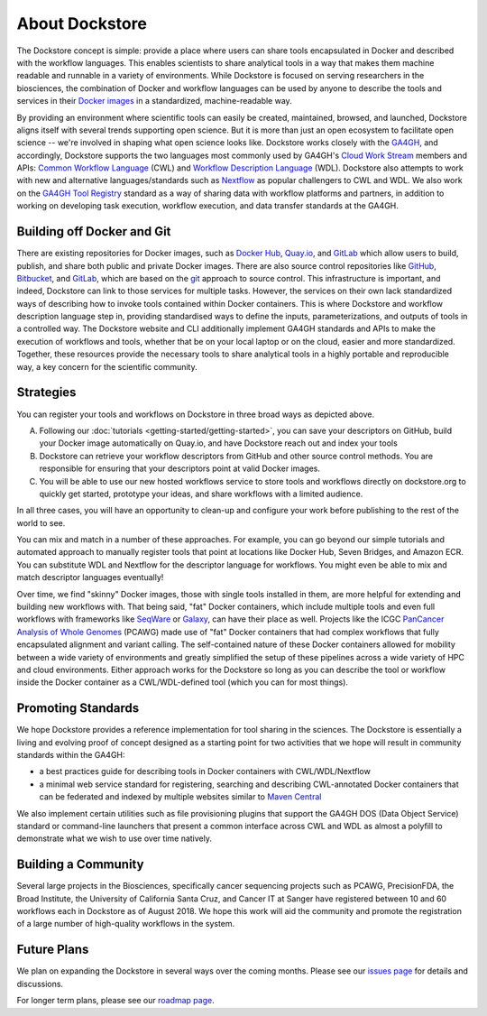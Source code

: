 About Dockstore
===============

The Dockstore concept is simple: provide a place where users can share tools encapsulated in Docker and described with the workflow languages. This enables scientists to share analytical tools in a way that makes them machine readable and runnable in a variety of environments. While Dockstore is focused on serving researchers in the biosciences, the combination of Docker and workflow languages can be used by anyone to describe the tools and services in their `Docker images <https://docs.docker.com/get-started/overview/#docker-objects>`__ in a standardized, machine-readable way. 

By providing an environment where scientific tools can easily be created, maintained, browsed, and launched, Dockstore aligns itself with several trends supporting open science. But it is more than just an open ecosystem to facilitate open science -- we're involved in shaping what open science looks like. Dockstore works closely with the `GA4GH <https://www.ga4gh.org>`__, and accordingly, Dockstore supports the two languages most commonly used by GA4GH's `Cloud Work Stream <http://ga4gh.cloud/>`__ members and APIs: `Common Workflow Language <https://www.commonwl.org/>`__ (CWL) and `Workflow Description Language <https://openwdl.org/>`__ (WDL).  Dockstore also attempts to work with new and alternative languages/standards such as `Nextflow <https://www.nextflow.io/>`__ as popular challengers to CWL and WDL. We also work on the `GA4GH Tool Registry <https://github.com/ga4gh/tool-registry-service-schemas>`__ standard as a way of sharing data with workflow platforms and partners, in addition to working on developing task execution, workflow execution, and data transfer standards at the GA4GH. 

Building off Docker and Git
---------------------------

There are existing repositories for Docker images, such as  `Docker Hub <https://hub.docker.com/>`__, `Quay.io <https://quay.io/>`__, and `GitLab <https://about.gitlab.com>`__ which allow users to build, publish, and share both public and private Docker images. There are also source control repositories like `GitHub <https://github.com>`__, `Bitbucket <https://bitbucket.org/>`__, and `GitLab <https://about.gitlab.com>`__, which are based on the `git <https://git-scm.com/>`__ approach to source control. This infrastructure is important, and indeed, Dockstore can link to those services for multiple tasks. However, the services on their own lack standardized ways of describing how to invoke tools contained within Docker containers. This is where Dockstore and workflow description language step in, providing standardised ways to define the inputs, parameterizations, and outputs of tools in a controlled way. The Dockstore website and CLI additionally implement GA4GH standards and APIs to make the execution of workflows and tools, whether that be on your local laptop or on the cloud, easier and more standardized. Together, these resources provide the necessary tools to share analytical tools in a highly portable and reproducible way, a key concern for the scientific community.

Strategies
----------

You can register your tools and workflows on Dockstore in three broad
ways as depicted above.

A) Following our
   :doc:`tutorials <getting-started/getting-started>`,
   you can save your descriptors on GitHub, build your Docker image
   automatically on Quay.io, and have Dockstore reach out and index your
   tools

B) Dockstore can retrieve your workflow descriptors from GitHub and
   other source control methods. You are responsible for ensuring that
   your descriptors point at valid Docker images.

C) You will be able to use our new hosted workflows service to store
   tools and workflows directly on dockstore.org to quickly get started,
   prototype your ideas, and share workflows with a limited audience.

In all three cases, you will have an opportunity to clean-up and configure your work before publishing to the rest of the world to see.

You can mix and match in a number of these approaches. For example, you can go beyond our simple tutorials and automated approach to manually register tools that point at locations like Docker Hub, Seven Bridges, and Amazon ECR. You can substitute WDL and Nextflow for the descriptor language for workflows. You might even be able to mix and match descriptor languages eventually! 

Over time, we find "skinny" Docker images, those with single tools installed in them, are more helpful for extending and building new workflows with. That being said, "fat" Docker containers, which include multiple tools and even full workflows with frameworks like `SeqWare <https://seqware.github.io/>`__ or `Galaxy <https://galaxyproject.org/>`__, can have their place as well. Projects like the ICGC `PanCancer Analysis of Whole Genomes <https://dcc.icgc.org/pcawg>`__ (PCAWG) made use of "fat" Docker containers that had complex workflows that fully encapsulated alignment and variant calling. The self-contained nature of these Docker containers allowed for mobility between a wide variety of environments and greatly simplified the setup of these pipelines across a wide variety of HPC and cloud environments. Either approach works for the Dockstore so long as you can describe the tool or workflow inside the Docker container as a CWL/WDL-defined tool (which you can for most things). 

Promoting Standards
-------------------

We hope Dockstore provides a reference implementation for tool sharing in the sciences. The Dockstore is essentially a living and evolving proof of concept designed as a starting point for two activities that we hope will result in community standards within the GA4GH: 

-  a best practices guide for describing tools in Docker containers with
   CWL/WDL/Nextflow
-  a minimal web service standard for registering, searching and
   describing CWL-annotated Docker containers that can be federated and
   indexed by multiple websites similar to `Maven
   Central <https://search.maven.org/>`__

We also implement certain utilities such as file provisioning plugins that support the GA4GH DOS (Data Object Service) standard or command-line launchers that present a common interface across CWL and WDL as almost a polyfill to demonstrate what we wish to use over time natively. 

Building a Community
--------------------

Several large projects in the Biosciences, specifically cancer sequencing projects such as PCAWG, PrecisionFDA, the Broad Institute, the University of California Santa Cruz, and Cancer IT at Sanger have registered between 10 and 60 workflows each in Dockstore as of August 2018. We hope this work will aid the community and promote the registration of a large number of high-quality workflows in the system. 

Future Plans
------------

We plan on expanding the Dockstore in several ways over the coming months. Please see our `issues page <https://github.com/dockstore/dockstore/issues>`__ for details and discussions.

For longer term plans, please see our `roadmap page <https://github.com/dockstore/dockstore/wiki/Dockstore-Roadmap>`__.


.. discourse::
    :topic_identifier: 1269
